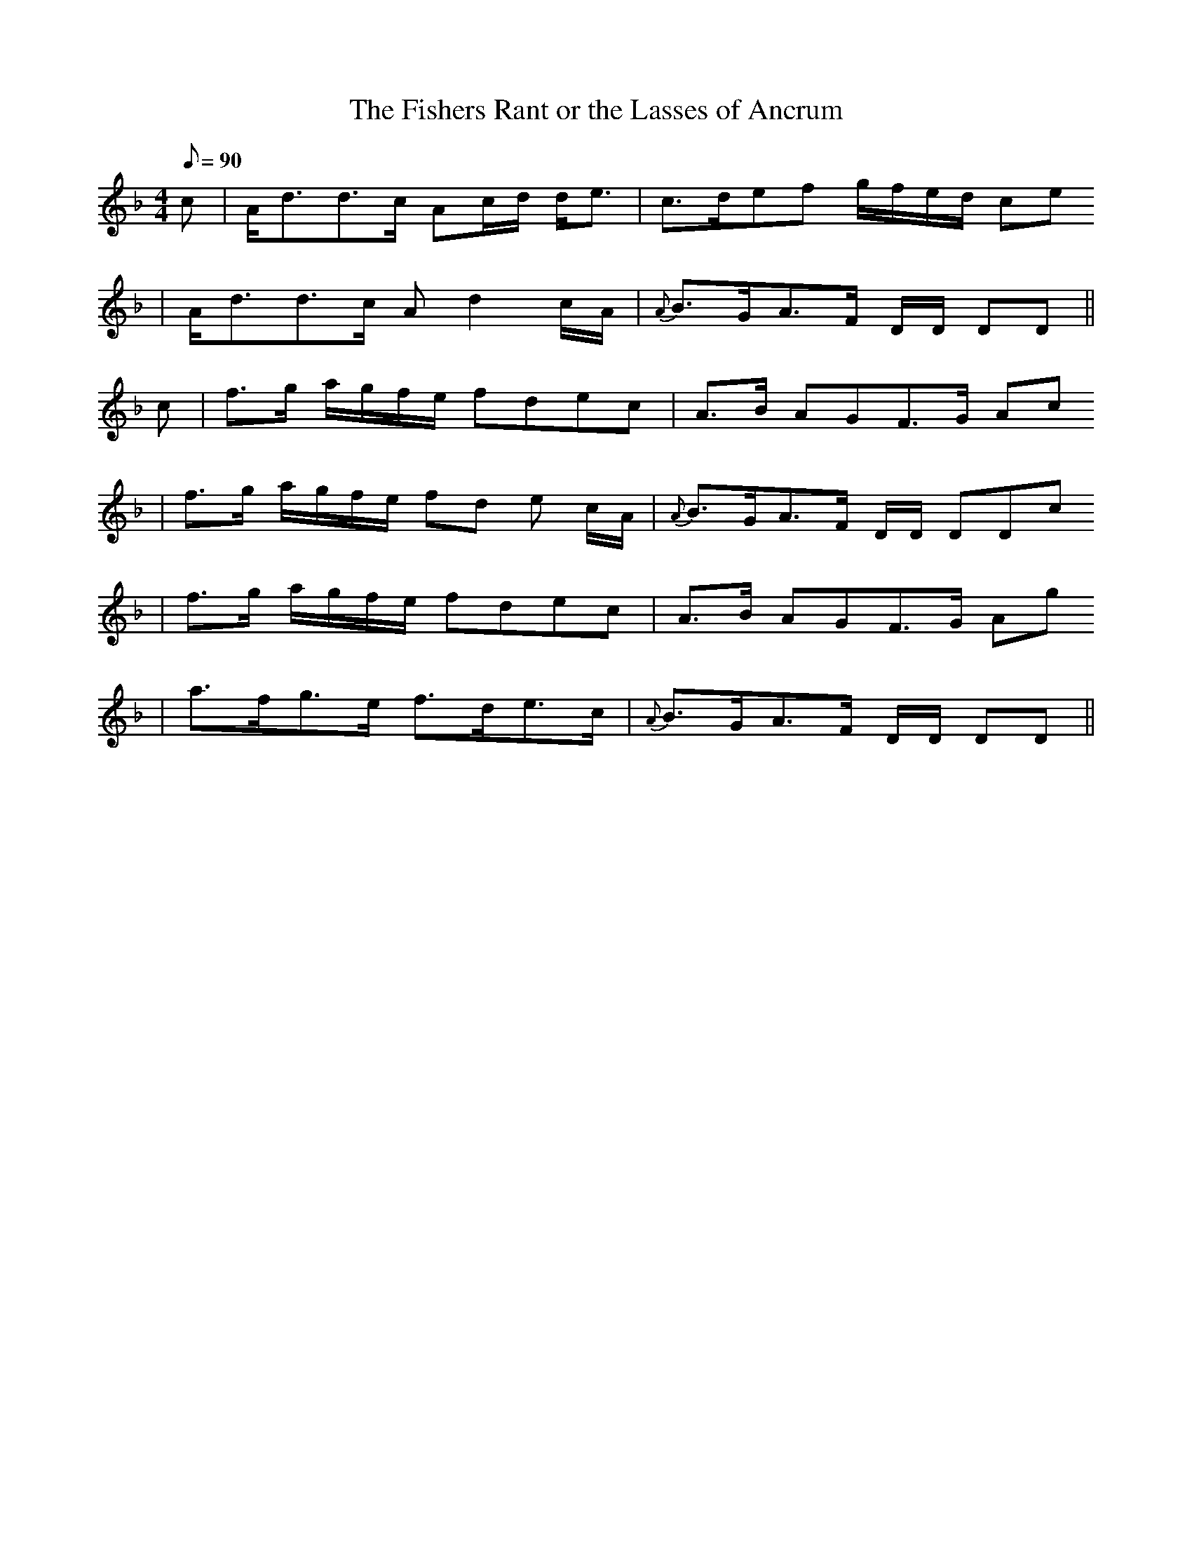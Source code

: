 X: 1
T:The Fishers Rant or the Lasses of Ancrum
M:4/4
L:1/8
Q:90
B:Calvert Collection Page 22
Z:P Whittaker 2001
K:D Minor
c | A<dd>c Ac/2d/2 d<e | c>def g/2f/2e/2d/2 ce
  | A<dd>c Ad2 c/2A/2 | {A} B>GA>F D/2D/2 DD ||
c | f>g a/2g/2f/2e/2 fdec | A>B AGF>G Ac
  | f>g a/2g/2f/2e/2 fd e c/2A/2 | {A}B>GA>F D/2D/2 DDc
  | f>g a/2g/2f/2e/2 fdec | A>B AGF>G Ag
  | a>fg>e f>de>c | {A} B>GA>F D/2D/2 DD ||
